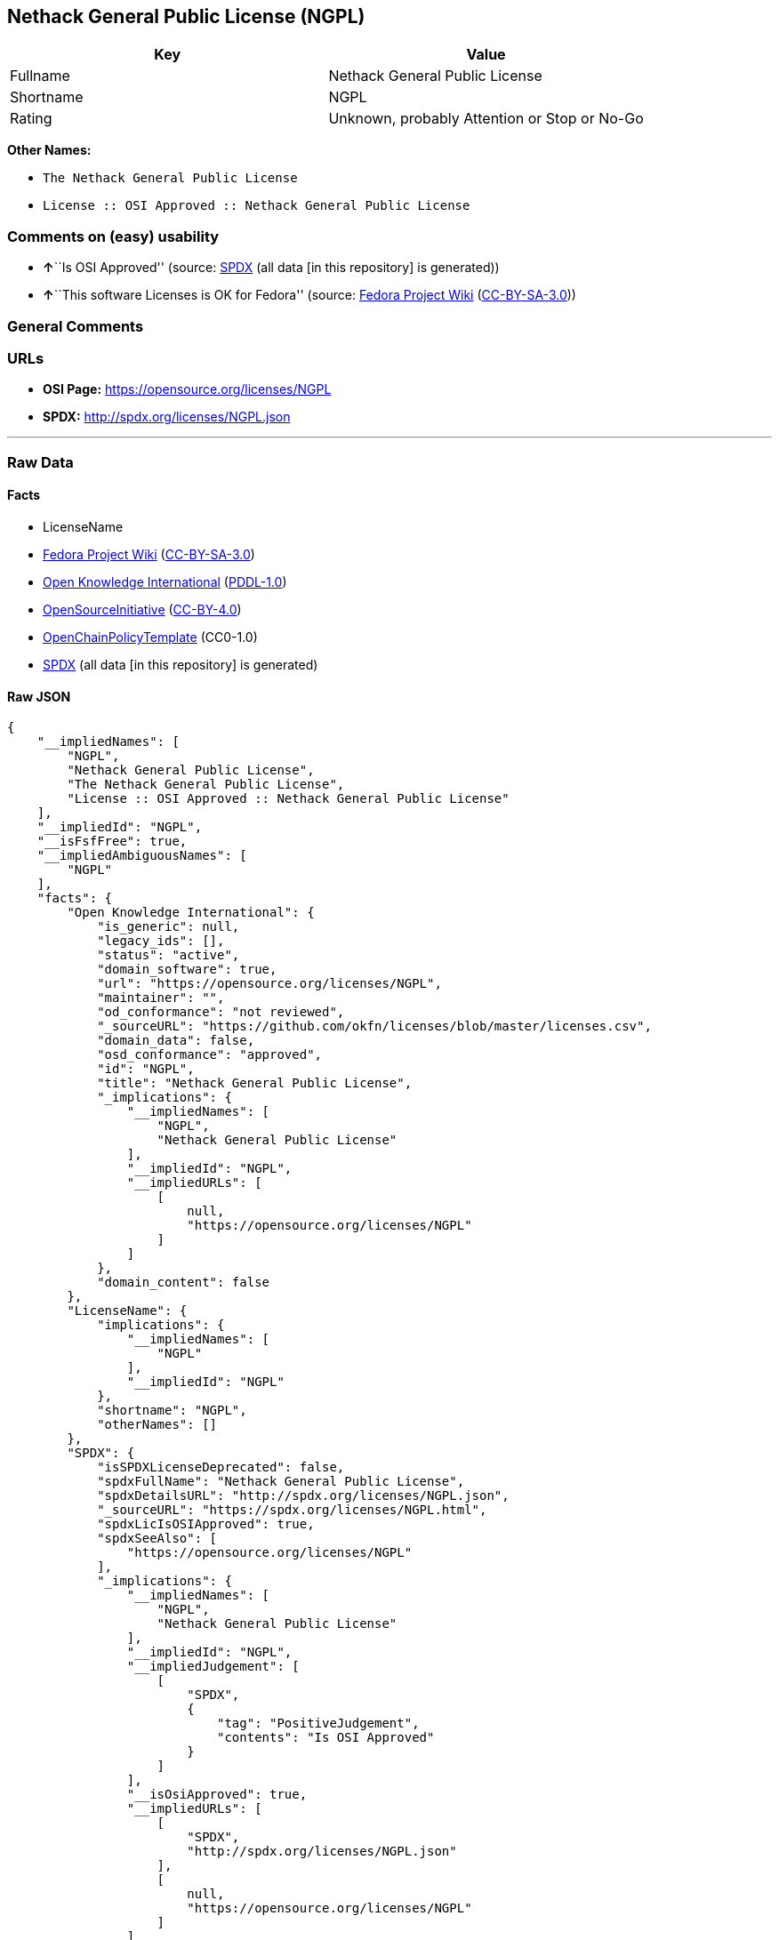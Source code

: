 == Nethack General Public License (NGPL)

[cols=",",options="header",]
|===
|Key |Value
|Fullname |Nethack General Public License
|Shortname |NGPL
|Rating |Unknown, probably Attention or Stop or No-Go
|===

*Other Names:*

* `The Nethack General Public License`
* `License :: OSI Approved :: Nethack General Public License`

=== Comments on (easy) usability

* **↑**``Is OSI Approved'' (source:
https://spdx.org/licenses/NGPL.html[SPDX] (all data [in this repository]
is generated))
* **↑**``This software Licenses is OK for Fedora'' (source:
https://fedoraproject.org/wiki/Licensing:Main?rd=Licensing[Fedora
Project Wiki]
(https://creativecommons.org/licenses/by-sa/3.0/legalcode[CC-BY-SA-3.0]))

=== General Comments

=== URLs

* *OSI Page:* https://opensource.org/licenses/NGPL
* *SPDX:* http://spdx.org/licenses/NGPL.json

'''''

=== Raw Data

==== Facts

* LicenseName
* https://fedoraproject.org/wiki/Licensing:Main?rd=Licensing[Fedora
Project Wiki]
(https://creativecommons.org/licenses/by-sa/3.0/legalcode[CC-BY-SA-3.0])
* https://github.com/okfn/licenses/blob/master/licenses.csv[Open
Knowledge International]
(https://opendatacommons.org/licenses/pddl/1-0/[PDDL-1.0])
* https://opensource.org/licenses/[OpenSourceInitiative]
(https://creativecommons.org/licenses/by/4.0/legalcode[CC-BY-4.0])
* https://github.com/OpenChain-Project/curriculum/raw/ddf1e879341adbd9b297cd67c5d5c16b2076540b/policy-template/Open%20Source%20Policy%20Template%20for%20OpenChain%20Specification%201.2.ods[OpenChainPolicyTemplate]
(CC0-1.0)
* https://spdx.org/licenses/NGPL.html[SPDX] (all data [in this
repository] is generated)

==== Raw JSON

....
{
    "__impliedNames": [
        "NGPL",
        "Nethack General Public License",
        "The Nethack General Public License",
        "License :: OSI Approved :: Nethack General Public License"
    ],
    "__impliedId": "NGPL",
    "__isFsfFree": true,
    "__impliedAmbiguousNames": [
        "NGPL"
    ],
    "facts": {
        "Open Knowledge International": {
            "is_generic": null,
            "legacy_ids": [],
            "status": "active",
            "domain_software": true,
            "url": "https://opensource.org/licenses/NGPL",
            "maintainer": "",
            "od_conformance": "not reviewed",
            "_sourceURL": "https://github.com/okfn/licenses/blob/master/licenses.csv",
            "domain_data": false,
            "osd_conformance": "approved",
            "id": "NGPL",
            "title": "Nethack General Public License",
            "_implications": {
                "__impliedNames": [
                    "NGPL",
                    "Nethack General Public License"
                ],
                "__impliedId": "NGPL",
                "__impliedURLs": [
                    [
                        null,
                        "https://opensource.org/licenses/NGPL"
                    ]
                ]
            },
            "domain_content": false
        },
        "LicenseName": {
            "implications": {
                "__impliedNames": [
                    "NGPL"
                ],
                "__impliedId": "NGPL"
            },
            "shortname": "NGPL",
            "otherNames": []
        },
        "SPDX": {
            "isSPDXLicenseDeprecated": false,
            "spdxFullName": "Nethack General Public License",
            "spdxDetailsURL": "http://spdx.org/licenses/NGPL.json",
            "_sourceURL": "https://spdx.org/licenses/NGPL.html",
            "spdxLicIsOSIApproved": true,
            "spdxSeeAlso": [
                "https://opensource.org/licenses/NGPL"
            ],
            "_implications": {
                "__impliedNames": [
                    "NGPL",
                    "Nethack General Public License"
                ],
                "__impliedId": "NGPL",
                "__impliedJudgement": [
                    [
                        "SPDX",
                        {
                            "tag": "PositiveJudgement",
                            "contents": "Is OSI Approved"
                        }
                    ]
                ],
                "__isOsiApproved": true,
                "__impliedURLs": [
                    [
                        "SPDX",
                        "http://spdx.org/licenses/NGPL.json"
                    ],
                    [
                        null,
                        "https://opensource.org/licenses/NGPL"
                    ]
                ]
            },
            "spdxLicenseId": "NGPL"
        },
        "Fedora Project Wiki": {
            "GPLv2 Compat?": "NO",
            "rating": "Good",
            "Upstream URL": "http://opensource.org/licenses/nethack.php",
            "GPLv3 Compat?": null,
            "Short Name": "NGPL",
            "licenseType": "license",
            "_sourceURL": "https://fedoraproject.org/wiki/Licensing:Main?rd=Licensing",
            "Full Name": "Nethack General Public License",
            "FSF Free?": "Yes",
            "_implications": {
                "__impliedNames": [
                    "Nethack General Public License"
                ],
                "__isFsfFree": true,
                "__impliedAmbiguousNames": [
                    "NGPL"
                ],
                "__impliedJudgement": [
                    [
                        "Fedora Project Wiki",
                        {
                            "tag": "PositiveJudgement",
                            "contents": "This software Licenses is OK for Fedora"
                        }
                    ]
                ]
            }
        },
        "OpenChainPolicyTemplate": {
            "isSaaSDeemed": "no",
            "licenseType": "copyleft",
            "freedomOrDeath": "no",
            "typeCopyleft": "weak",
            "_sourceURL": "https://github.com/OpenChain-Project/curriculum/raw/ddf1e879341adbd9b297cd67c5d5c16b2076540b/policy-template/Open%20Source%20Policy%20Template%20for%20OpenChain%20Specification%201.2.ods",
            "name": "Nethack General Public License ",
            "commercialUse": true,
            "spdxId": "NGPL",
            "_implications": {
                "__impliedNames": [
                    "NGPL"
                ]
            }
        },
        "OpenSourceInitiative": {
            "text": [
                {
                    "url": "https://opensource.org/licenses/NGPL",
                    "title": "HTML",
                    "media_type": "text/html"
                }
            ],
            "identifiers": [
                {
                    "identifier": "NGPL",
                    "scheme": "SPDX"
                },
                {
                    "identifier": "License :: OSI Approved :: Nethack General Public License",
                    "scheme": "Trove"
                }
            ],
            "superseded_by": null,
            "_sourceURL": "https://opensource.org/licenses/",
            "name": "The Nethack General Public License",
            "other_names": [],
            "keywords": [
                "discouraged",
                "non-reusable",
                "osi-approved"
            ],
            "id": "NGPL",
            "links": [
                {
                    "note": "OSI Page",
                    "url": "https://opensource.org/licenses/NGPL"
                }
            ],
            "_implications": {
                "__impliedNames": [
                    "NGPL",
                    "The Nethack General Public License",
                    "NGPL",
                    "License :: OSI Approved :: Nethack General Public License"
                ],
                "__impliedURLs": [
                    [
                        "OSI Page",
                        "https://opensource.org/licenses/NGPL"
                    ]
                ]
            }
        }
    },
    "__impliedJudgement": [
        [
            "Fedora Project Wiki",
            {
                "tag": "PositiveJudgement",
                "contents": "This software Licenses is OK for Fedora"
            }
        ],
        [
            "SPDX",
            {
                "tag": "PositiveJudgement",
                "contents": "Is OSI Approved"
            }
        ]
    ],
    "__isOsiApproved": true,
    "__impliedURLs": [
        [
            null,
            "https://opensource.org/licenses/NGPL"
        ],
        [
            "OSI Page",
            "https://opensource.org/licenses/NGPL"
        ],
        [
            "SPDX",
            "http://spdx.org/licenses/NGPL.json"
        ]
    ]
}
....

==== Dot Cluster Graph

../dot/NGPL.svg
